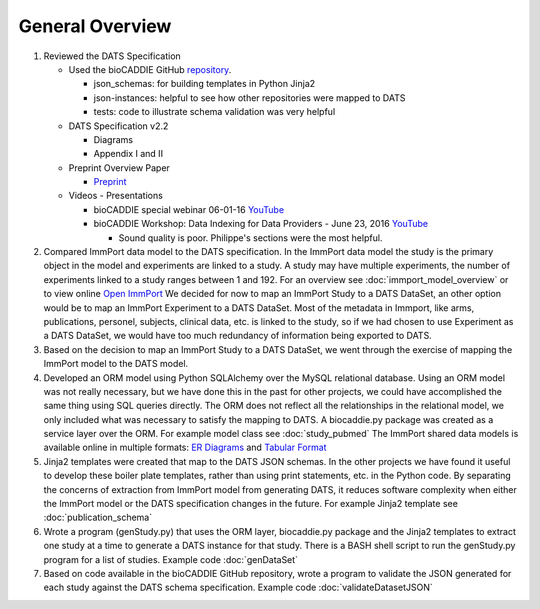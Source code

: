 *************************
General Overview
*************************

1. Reviewed the DATS Specification

   * Used the bioCADDIE GitHub `repository <https://github.com/biocaddie/WG3-MetadataSpecifications>`_.

     - json_schemas: for building templates in Python Jinja2
     - json-instances: helpful to see how other repositories were mapped to DATS
     - tests: code to illustrate schema validation was very helpful

   * DATS Specification v2.2

     - Diagrams
     - Appendix I and II

   * Preprint Overview Paper

     - `Preprint <http://biorxiv.org/content/early/2017/01/25/103143>`_

   * Videos - Presentations

     - bioCADDIE special webinar 06-01-16 `YouTube <https://www.youtube.com/watch?v=mMDELhHuQMs&feature=youtu.b>`_
     - bioCADDIE Workshop: Data Indexing for Data Providers - June 23, 2016 `YouTube <https://www.youtube.com/watch?v=RNmGXEkFlPc>`_

       - Sound quality is poor. Philippe's sections were the most helpful.

2. Compared ImmPort data model to the DATS specification.
   In the ImmPort data model the study is the primary object in the model and
   experiments are linked to a study. A study may have multiple experiments, the
   number of experiments linked to a study ranges between 1 and 192.
   For an overview see :doc:`immport_model_overview` or to view online
   `Open ImmPort <http://www.immport.org/immport-open/public/schema/schemaTree>`_
   We decided for now to map an ImmPort Study to a DATS DataSet, an other option
   would be to map an ImmPort Experiment to a DATS DataSet. Most of the metadata
   in Immport, like arms, publications, personel, subjects, clinical data, etc.
   is linked to the study, so if we had chosen to use Experiment as a DATS
   DataSet, we would have too much redundancy of information being exported
   to DATS.

3. Based on the decision to map an ImmPort Study to a DATS DataSet, we went
   through the exercise of mapping the ImmPort model to the DATS model.

4. Developed an ORM model using Python SQLAlchemy over the MySQL relational
   database. Using an ORM model was not really necessary, but we have done this
   in the past for other projects, we could have accomplished the same thing
   using SQL queries directly. The ORM does not reflect all the relationships
   in the relational model, we only included what was necessary to satisfy the
   mapping to DATS. A biocaddie.py package was created as a service layer over
   the ORM.
   For example model class see :doc:`study_pubmed`
   The ImmPort shared data models is available online in multiple formats:
   `ER Diagrams <http://www.immport.org/immport-open/public/schema/schemaDiagram/AllTables>`_
   and
   `Tabular Format <http://www.immport.org/immport-open/public/schema/schemaDefinition/study>`_

5. Jinja2 templates were created that map to the DATS JSON schemas. In the other
   projects we have found it useful to develop these boiler plate templates,
   rather than using print statements, etc. in the Python code. By separating
   the concerns of extraction from ImmPort model from generating DATS, it
   reduces software complexity when either the ImmPort model or the DATS
   specification changes in the future.
   For example Jinja2 template see :doc:`publication_schema`

6. Wrote a program (genStudy.py) that uses the ORM layer, biocaddie.py package
   and the Jinja2 templates to extract one study at a time to generate a DATS
   instance for that study. There is a BASH shell script to run the genStudy.py
   program for a list of studies. Example code :doc:`genDataSet`

7. Based on code available in the bioCADDIE GitHub repository, wrote a program
   to validate the JSON generated for each study against the DATS schema
   specification. Example code :doc:`validateDatasetJSON`

